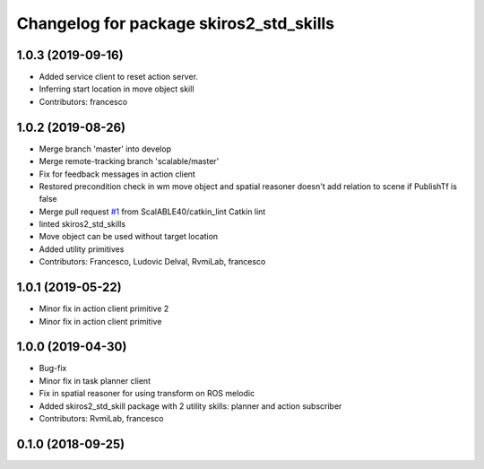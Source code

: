 ^^^^^^^^^^^^^^^^^^^^^^^^^^^^^^^^^^^^^^^^
Changelog for package skiros2_std_skills
^^^^^^^^^^^^^^^^^^^^^^^^^^^^^^^^^^^^^^^^

1.0.3 (2019-09-16)
------------------
* Added service client to reset action server.
* Inferring start location in move object skill
* Contributors: francesco

1.0.2 (2019-08-26)
------------------
* Merge branch 'master' into develop
* Merge remote-tracking branch 'scalable/master'
* Fix for feedback messages in action client
* Restored precondition check in wm move object and spatial reasoner doesn't add relation to scene if PublishTf is false
* Merge pull request `#1 <https://github.com/RVMI/skiros2_std_lib/issues/1>`_ from ScalABLE40/catkin_lint
  Catkin lint
* linted skiros2_std_skills
* Move object can be used without target location
* Added utility primitives
* Contributors: Francesco, Ludovic Delval, RvmiLab, francesco

1.0.1 (2019-05-22)
------------------
* Minor fix in action client primitive 2
* Minor fix in action client primitive

1.0.0 (2019-04-30)
------------------
* Bug-fix
* Minor fix in task planner client
* Fix in spatial reasoner for using transform on ROS melodic
* Added skiros2_std_skill package with 2 utility skills: planner and action subscriber
* Contributors: RvmiLab, francesco

0.1.0 (2018-09-25)
------------------
